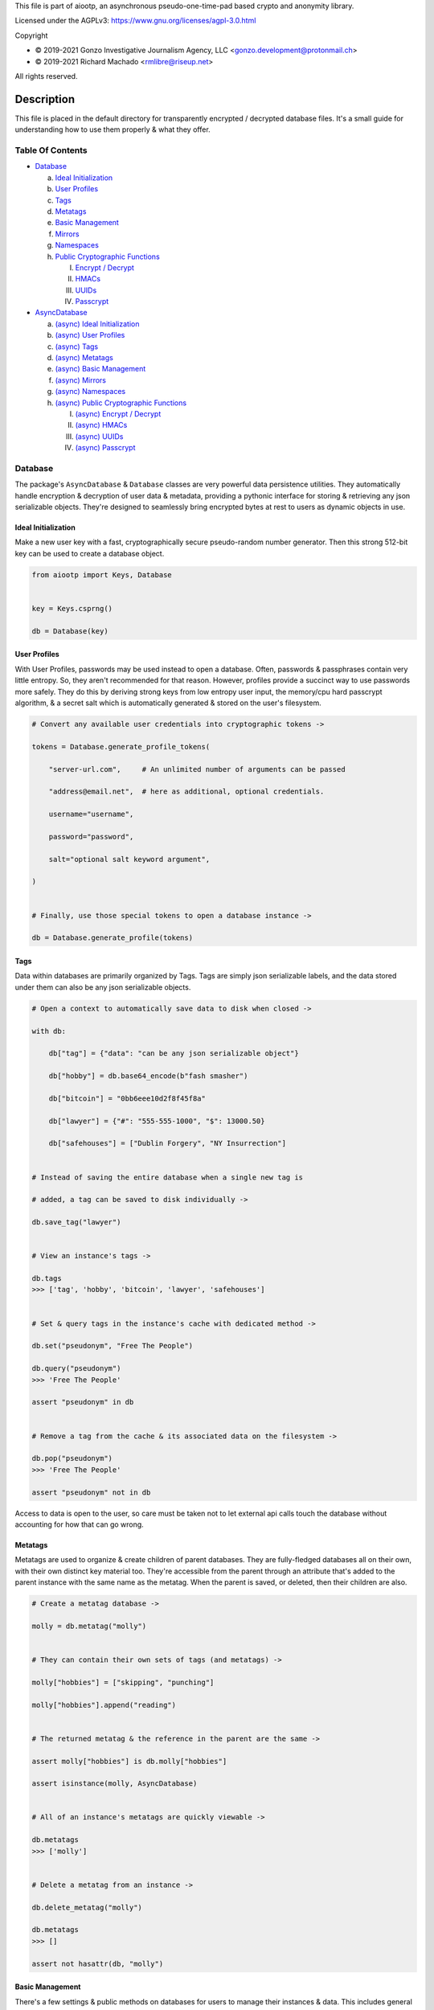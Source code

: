 This file is part of aiootp, an asynchronous pseudo-one-time-pad based crypto and anonymity library.

Licensed under the AGPLv3: https://www.gnu.org/licenses/agpl-3.0.html

Copyright

-  © 2019-2021 Gonzo Investigative Journalism Agency, LLC <gonzo.development@protonmail.ch>
-  © 2019-2021 Richard Machado <rmlibre@riseup.net>

All rights reserved.




Description
===========

This file is placed in the default directory for transparently encrypted / decrypted database files. It's a small guide for understanding how to use them properly & what they offer.




Table Of Contents
-----------------

- `Database`_

  a) `Ideal Initialization`_
  
  b) `User Profiles`_
  
  c) `Tags`_
  
  d) `Metatags`_
  
  e) `Basic Management`_
  
  f) `Mirrors`_
  
  g) `Namespaces`_
  
  h) `Public Cryptographic Functions`_

     I. `Encrypt / Decrypt`_
     
     II. `HMACs`_
     
     III. `UUIDs`_
     
     IV. `Passcrypt`_

- `AsyncDatabase`_

  a) `(async) Ideal Initialization`_
  
  b) `(async) User Profiles`_
  
  c) `(async) Tags`_
  
  d) `(async) Metatags`_
  
  e) `(async) Basic Management`_
  
  f) `(async) Mirrors`_
  
  g) `(async) Namespaces`_
  
  h) `(async) Public Cryptographic Functions`_
  
     I. `(async) Encrypt / Decrypt`_
     
     II. `(async) HMACs`_
     
     III. `(async) UUIDs`_
     
     IV. `(async) Passcrypt`_




_`Database`
-----------

The package's ``AsyncDatabase`` & ``Database`` classes are very powerful data persistence utilities. They automatically handle encryption & decryption of user data & metadata, providing a pythonic interface for storing & retrieving any json serializable objects. They're designed to seamlessly bring encrypted bytes at rest to users as dynamic objects in use.


_`Ideal Initialization`
^^^^^^^^^^^^^^^^^^^^^^^

Make a new user key with a fast, cryptographically secure pseudo-random number generator. Then this strong 512-bit key can be used to create a database object.

.. code-block:: python

    from aiootp import Keys, Database
    
    
    key = Keys.csprng()

    db = Database(key)
    

_`User Profiles`
^^^^^^^^^^^^^^^^

With User Profiles, passwords may be used instead to open a database. Often, passwords & passphrases contain very little entropy. So, they aren't recommended for that reason. However, profiles provide a succinct way to use passwords more safely. They do this by deriving strong keys from low entropy user input, the memory/cpu hard passcrypt algorithm, & a secret salt which is automatically generated & stored on the user's filesystem.

.. code-block:: python

    # Convert any available user credentials into cryptographic tokens ->

    tokens = Database.generate_profile_tokens(
    
        "server-url.com",     # An unlimited number of arguments can be passed
        
        "address@email.net",  # here as additional, optional credentials.
        
        username="username",
        
        password="password",
        
        salt="optional salt keyword argument",
        
    )


    # Finally, use those special tokens to open a database instance ->

    db = Database.generate_profile(tokens)


_`Tags`
^^^^^^^

Data within databases are primarily organized by Tags. Tags are simply json serializable labels, and the data stored under them can also be any json serializable objects.

.. code-block:: python

    # Open a context to automatically save data to disk when closed ->

    with db:
    
        db["tag"] = {"data": "can be any json serializable object"}
        
        db["hobby"] = db.base64_encode(b"fash smasher")
        
        db["bitcoin"] = "0bb6eee10d2f8f45f8a"
        
        db["lawyer"] = {"#": "555-555-1000", "$": 13000.50}
        
        db["safehouses"] = ["Dublin Forgery", "NY Insurrection"]


    # Instead of saving the entire database when a single new tag is 

    # added, a tag can be saved to disk individually ->

    db.save_tag("lawyer")


    # View an instance's tags ->

    db.tags
    >>> ['tag', 'hobby', 'bitcoin', 'lawyer', 'safehouses']


    # Set & query tags in the instance's cache with dedicated method ->

    db.set("pseudonym", "Free The People")

    db.query("pseudonym")
    >>> 'Free The People'

    assert "pseudonym" in db


    # Remove a tag from the cache & its associated data on the filesystem ->

    db.pop("pseudonym")
    >>> 'Free The People'

    assert "pseudonym" not in db

Access to data is open to the user, so care must be taken not to let external api calls touch the database without accounting for how that can go wrong.


_`Metatags`
^^^^^^^^^^^

Metatags are used to organize & create children of parent databases. They are fully-fledged databases all on their own, with their own distinct key material too. They're accessible from the parent through an attribute that's added to the parent instance with the same name as the metatag. When the parent is saved, or deleted, then their children are also.

.. code-block:: python

    # Create a metatag database ->

    molly = db.metatag("molly")


    # They can contain their own sets of tags (and metatags) ->
    
    molly["hobbies"] = ["skipping", "punching"]
    
    molly["hobbies"].append("reading")


    # The returned metatag & the reference in the parent are the same ->

    assert molly["hobbies"] is db.molly["hobbies"]
    
    assert isinstance(molly, AsyncDatabase)
    

    # All of an instance's metatags are quickly viewable ->

    db.metatags
    >>> ['molly']
    

    # Delete a metatag from an instance ->

    db.delete_metatag("molly")
    
    db.metatags
    >>> []
    
    assert not hasattr(db, "molly")


_`Basic Management`
^^^^^^^^^^^^^^^^^^^

There's a few settings & public methods on databases for users to manage their instances & data. This includes general utilities for saving & deleting databases to & from the filesystem, as well as fine-grained controls for how data is handled. 

.. code-block:: python

    # The directory attribute is set within the instance's __init__

    # using a keyword-only argument. It's the directory where the

    # instance will store all of its files.

    db.directory
    >>> PosixPath('site-packages/aiootp/aiootp/databases')
    
    
    # Write database changes to disk with transparent encryption ->
    
    db.save()


    # Entering the instance's context also saves data to disk ->

    with db:
    
        print("Saving to disk...")
    

    # Delete a database from the filesystem ->
    
    db.delete_database()
    
    
As databases grow in the number of tags, metatags & the size of data within, it may become desireable to load data from them as needed, instead of all at once during initialization. This can be done with the ``preload`` boolean keyword argument.

.. code-block:: python

    # Let's create some test values to show the impact preloading has ->

    with Database(key) as db:

        db["favorite_foods"] = ["justice", "community"]
    
        db.metatag("exercise_routines") 
    

    # This is how to toggle preloading off during initialization ->

    quick_db = Database(key, preload=False)
    
    
   # In synchronous databases, values can still be retrieved using

   # bracketed lookups since they're able to load from disk on demand ->

    with quick_db:
    
        quick_db["favorite_foods"]
        >>> ["justice", "community"]
    
    
        # Metatags need to be loaded manually, though ->
    
        quick_db.exercise_routines
        >>> AttributeError:
    
        quick_db.metatag("exercise_routines")
    
        assert type(quick_db.exercise_routines) == Database


_`Mirrors`
^^^^^^^^^^

Database mirrors allow users to make copies of all files within a database under new encryption keys. This is useful if users simply want to make backups, or if they'd like to update / change their database keys. 

.. code-block:: python

    # A unique login key / credentials are needed to create a new 

    # database ->
    
    new_key = Keys.csprng()
    
    new_db = Database(new_key)


    # Mirroring an existing database is done like this ->
    
    new_db.mirror_database(db)

    assert new_db["favorite_foods"] is db["favorite_foods"]


    # If the user is just updating their database keys, then the old

    # database should be deleted ->

    db.delete_database()


    # Now the new database can be saved to disk & given an appropriate 

    # name ->

    with new_db as db:

        pass


_`Namespaces`
^^^^^^^^^^^^^

Database Tags can be loaded into ``Namespace`` objects. This saves lots of time & cpu effort on lookups. This is because databases use cryptographic hashes of Tags to find their associtated data within themselves. This can be up to a couple thousand times slower than the dotted lookups on a ``Namespace`` object. This is a great way to load lots of encrypted values but then use them very efficiently in calculations.

.. code-block:: python

    # Loading a database's tags into a Namespace is done this way ->

    namespace = db.into_namespace()
    
    assert namespace.favorite_foods is db["favorite_foods"]


    # View all the Namespace's tags ->

    list(namespace.keys())
    >>> ["favorite_foods"]


    # View all the Namespace's values ->

    list(namespace.values())
    >>> [["justice", "community"]]


    # Namespace's yield their key & value pairs whien iterated over ->

    for tag, value in namespace:
    
        print(tag, value)
        
    >>> "favorite_foods" ["justice", "community"]


_`Public Cryptographic Functions`
^^^^^^^^^^^^^^^^^^^^^^^^^^^^^^^^^

Although databases handle encryption & decryption automatically, users may want to utilize their databases' keys to do custom cryptographic procedures manually. There are a few public functions available to users if they should want such functionality.


_`Encrypt / Decrypt`
********************

.. code-block:: python

    # Either json serializable or bytes-type data can be encrypted ->

    json_plaintext = {"some": "json data can go here"}
    
    bytes_plaintext = b"some bytes plaintext goes here"

    jciphertext = db.json_encrypt(json_plaintext)

    bciphertext = db.bytes_encrypt(bytes_plaintext)


    # Those values can just as easily be decrypted ->

    assert json_plaintext == db.json_decrypt(jciphertext)

    assert bytes_plaintext == db.bytes_decrypt(bciphertext)


    # Filenames may be added to classify ciphertexts. They also alter the 

    # key material used during encryption in such a way, that without the

    # correct filename, the data cannot be decrypted ->

    filename = "grocery list"

    groceries = ["carrots", "taytoes", "rice", "beans"]

    ciphertext = db.json_encrypt(groceries, filename=filename)

    assert groceries == db.json_decrypt(ciphertext, filename=filename)


    # Time-based expiration of ciphertexts is also available for all 

    # encrypted data this package produces ->

    from aiootp.asynchs import sleep


    sleep(6)

    db.json_decrypt(jciphertext, ttl=2)
    >>> TimeoutError: Timestamp expired by <4> seconds.

    db.bytes_decrypt(bciphertext, ttl=2)
    >>> TimeoutError: Timestamp expired by <4> seconds.


    # The number of seconds that are exceeded may be helpful to know. In

    # which case, this is how to retrieve that integer value ->

    try: 
    
        db.bytes_decrypt(bciphertext, ttl=2)

    except TimeoutError as error:

        seconds_expired_by = error.value


_`HMACs`
********

Besides encryption & decryption, databases can also be used to manually verify the authenticity of data with HMACs.

.. code-block:: python

    # Creating an HMAC of some data with a database is done this way ->

    data = "validate this data!"

    hmac = db.hmac(data)

    db.test_hmac(data, hmac=hmac)
    >>> True


    # Data that is not the same, or is altered, will be caught ->

    altered_data = "valiZate this data!"

    db.test_hmac(altered_data, hmac=hmac)
    >>> ValueError: "HMAC of the data stream isn't valid."
    

    # Any type of data can be run thorugh the function, it's the repr

    # of the data which is evaluated ->

    arbitrary_data = {"id": 1234, "payload": "message"}

    hmac = db.hmac(arbitrary_data)
    
    db.test_hmac(arbitrary_data, hmac=hmac)
    >>> True


    # Beware: Datatypes where order of values is not preserved may fail 

    # to validate even if they are functionally equivalent -> 

    order_swapped_data = {"payload": "message", "id": 1234}

    assert order_swapped_data == arbitrary_data
    
    db.test_hmac(order_swapped_data, hmac=hmac) 
    >>> ValueError: "HMAC of the data stream isn't valid."
    

_`UUIDs`
********

Instances can create special generator coroutines that are used to hash sensitive tags, or other data, into hexidecimal UUIDs of arbitrary size. These hashes are secured with the database instance's keys, & a salt value which is either passed in manually by the user, or if not, is automatically generated. The salt is available at the end of the coroutine's usage by calling for it to be returned & for the coroutine to be exited. 

.. code-block:: python

    # Organizing databases with metatags improves readability & safely 

    # isolates cryptographic domains, because metatags use their own

    # sets of keys. Their keys also can't be used to derive their 

    # parent's keys ->

    db.metatag("clients")


    # Choosing a category for the coroutine also separates domains ->
    
    email_uuids = db.clients.uuids("emails", size=24, salt=None)


    # Then a user can hash any values by sending them into the coroutine ->

    for email_address in ["brittany@email.com", "john.doe@email.net"]:
    
        hashed_tag = email_uuids(email_address)
        
        db.clients[hashed_tag] = "client account data"


    # Once finished hashing, the salt that was used can be retrieved ->
    
    db["clients salt"] = email_uuids.result(exit=True)


_`Passcrypt`
************

``Passcrypt`` is the package's Argon2id-like password-based key derivation function. It was designed to be resistant to time-memory tradeoffs & cache timing side-channel attacks. When passwords (or data in general) are processed through an instance's passcrypt method, then they're also protected by being hashed together with the database's keys.

.. code-block:: python

    # This is an example usage of the databases' passcrypt methods ->

    from getpass import getpass
    

    password = getpass("Enter password: ")

    salt = db.generate_salt()

    db.passcrypt(password, salt)
    >>> '''938db60e0deab983ed1eed5ca96980a0557f4a450fcac2ca16e45cc2c36ac0
    40669d30c7f55e3537658d6c91d24a5026a04e2dfe98c59574c02b782a194ccdc1'''


    # The difficulty settings for the algorithm can be controlled too ->

    settings = dict(
    
        kb=16*1024,  # This means 16MB of ram are used to create the hash

        cpu=7,  # This means 7 passes over the memory cache are done

        hardness=2048,  # This is the minimum # of columns in the cache
        
    )


    # They go into the method as keyword-only arguments, so we can use

    # the ** syntax ->

    password_hash = db.passcrypt(password, salt, **settings)


    #




_`AsyncDatabase`
----------------

The package's ``AsyncDatabase`` & ``Database`` classes are very powerful data persistence utilities. They automatically handle encryption & decryption of user data & metadata, providing a pythonic interface for storing & retrieving any json serializable objects. They're designed to seamlessly bring encrypted bytes at rest, to dynamic objects in use.


_`(async) Ideal Initialization`
^^^^^^^^^^^^^^^^^^^^^^^^^^^^^^^

Make a new user key with a fast, cryptographically secure pseudo-random number generator. Then this strong 512-bit key can be used to create a database object.

.. code-block:: python

    from aiootp import AsyncKeys, AsyncDatabase
    
    
    key = await AsyncKeys.acsprng()

    db = await AsyncDatabase(key)
    

_`(async) User Profiles`
^^^^^^^^^^^^^^^^^^^^^^^^

With User Profiles, passwords may be used instead to open a database. Often, passwords & passphrases contain very little entropy. So, they aren't recommended for that reason. However, profiles provide a succinct way to use passwords more safely. They do this by deriving strong keys from low entropy user input, the memory/cpu hard passcrypt algorithm, & a secret salt which is automatically generated & stored on the user's filesystem.

.. code-block:: python

    # Convert any available user credentials into cryptographic tokens ->

    tokens = await AsyncDatabase.agenerate_profile_tokens(
    
        "server-url.com",     # An unlimited number of arguments can be passed
        
        "address@email.net",  # here as additional, optional credentials.
        
        username="username",
        
        password="password",
        
        salt="optional salt keyword argument",
        
    )


    # Finally, use those special tokens to open a database instance ->

    db = await AsyncDatabase.agenerate_profile(tokens)


_`(async) Tags`
^^^^^^^^^^^^^^^

Data within databases are primarily organized by Tags. Tags are simply json serializable labels, and the data stored under them can also be any json serializable objects.

.. code-block:: python

    # Open a context to automatically save data to disk when closed ->

    async with db:
    
        db["tag"] = {"data": "can be any json serializable object"}
        
        db["hobby"] = await db.abase64_encode(b"fash smasher")
        
        db["bitcoin"] = "0bb6eee10d2f8f45f8a"
        
        db["lawyer"] = {"#": "555-555-1000", "$": 13000.50}
        
        db["safehouses"] = ["Dublin Forgery", "NY Insurrection"]


    # Instead of saving the entire database when a single new tag is 

    # added, a tag can be saved to disk individually ->

    await db.asave_tag("lawyer")


    # View an instance's tags ->

    db.tags
    >>> ['tag', 'hobby', 'bitcoin', 'lawyer', 'safehouses']


    # Set & query tags in the instance's cache with dedicated method ->

    await db.aset("pseudonym", "Free The People")

    await db.aquery("pseudonym")
    >>> 'Free The People'

    assert "pseudonym" in db


    # Remove a tag from the cache & its associated data on the filesystem ->

    await db.apop("pseudonym")
    >>> 'Free The People'

    assert "pseudonym" not in db

Access to data is open to the user, so care must be taken not to let external api calls touch the database without accounting for how that can go wrong.


_`(async) Metatags`
^^^^^^^^^^^^^^^^^^^

Metatags are used to organize & create children of parent databases. They are fully-fledged databases all on their own, with their own distinct key material too. They're accessible from the parent through an attribute that's added to the parent instance with the same name as the metatag. When the parent is saved, or deleted, then their children are also.

.. code-block:: python

    # Create a metatag database ->

    molly = await db.ametatag("molly")


    # They can contain their own sets of tags (and metatags) ->
    
    molly["hobbies"] = ["skipping", "punching"]
    
    molly["hobbies"].append("reading")


    # The returned metatag & the reference in the parent are the same ->

    assert molly["hobbies"] is db.molly["hobbies"]
    
    assert isinstance(molly, AsyncDatabase)
    

    # All of an instance's metatags are quickly viewable ->

    db.metatags
    >>> ['molly']
    

    # Delete a metatag from an instance ->

    await db.adelete_metatag("molly")
    
    db.metatags
    >>> []
    
    assert not hasattr(db, "molly")


_`(async) Basic Management`
^^^^^^^^^^^^^^^^^^^^^^^^^^^

There's a few settings & public methods on databases for users to manage their instances & data. This includes general utilities for saving & deleting databases to & from the filesystem, as well as fine-grained controls for how data is handled. 

.. code-block:: python

    # The directory attribute is set within the instance's __init__

    # using a keyword-only argument. It's the directory where the

    # instance will store all of its files.

    db.directory
    >>> PosixPath('site-packages/aiootp/aiootp/databases')
    
    
    # Write database changes to disk with transparent encryption ->
    
    await db.asave()


    # Entering the instance's context also saves data to disk ->

    async with db:
    
        print("Saving to disk...")
    

    # Delete a database from the filesystem ->
    
    await db.adelete_database()
    
    
As databases grow in the number of tags, metatags & the size of data within, it may become desireable to load data from them as needed, instead of all at once during initialization. This can be done with the ``preload`` boolean keyword argument.

.. code-block:: python

    # Let's create some test values to show the impact preloading has ->

    async with (await AsyncDatabase(key)) as db:

        db["favorite_foods"] = ["justice", "community"]
    
        await db.ametatag("exercise_routines") 
    

    # This is how to toggle preloading off during initialization ->

    quick_db = await AsyncDatabase(key, preload=False)
    
    
    # Now to retrieve elements from an async database, the ``aquery`` 

    # method must first be used to load a tag into the cache ->

    async with quick_db:
    
        quick_db["favorite_foods"]
        >>> None
    
        loaded_value = await quick_db.aquery("favorite_foods")
    
        assert loaded_value == ["justice", "community"]
    
        assert quick_db["favorite_foods"] == ["justice", "community"]
    
    
        # Metatags need to be loaded manually as well ->
    
        quick_db.exercise_routines
        >>> AttributeError:
    
        await quick_db.ametatag("exercise_routines")
    
        assert type(quick_db.exercise_routines) == AsyncDatabase


_`(async) Mirrors`
^^^^^^^^^^^^^^^^^^

Database mirrors allow users to make copies of all files within a database under new encryption keys. This is useful if users simply want to make backups, or if they'd like to update / change their database keys. 

.. code-block:: python

    # A unique login key / credentials are needed to create a new 

    # database ->
    
    new_key = await AsyncKeys.acsprng()
    
    new_db = await AsyncDatabase(new_key)


    # Mirroring an existing database is done like this ->
    
    await new_db.amirror_database(db)

    assert new_db["favorite_foods"] is db["favorite_foods"]


    # If the user is just updating their database keys, then the old

    # database should be deleted ->

    await db.adelete_database()


    # Now the new database can be saved to disk & given an appropriate 

    # name ->

    async with new_db as db:

        pass


_`(async) Namespaces`
^^^^^^^^^^^^^^^^^^^^^

Database Tags can be loaded into ``Namespace`` objects. This saves lots of time & cpu effort on lookups. This is because databases use cryptographic hashes of Tags to find their associtated data within themselves. This can be up to a couple thousand times slower than the dotted lookups on a ``Namespace`` object. This is a great way to load lots of encrypted values but then use them very efficiently in calculations.

.. code-block:: python

    # Loading a database's tags into a Namespace is done this way ->

    namespace = await db.ainto_namespace()
    
    assert namespace.favorite_foods is db["favorite_foods"]


    # View all the Namespace's tags ->

    list(namespace.keys())
    >>> ["favorite_foods"]


    # View all the Namespace's values ->

    list(namespace.values())
    >>> [["justice", "community"]]


    # Namespace's yield their key & value pairs whien iterated over ->

    for tag, value in namespace:
    
        print(tag, value)
        
    >>> "favorite_foods" ["justice", "community"]


_`(async) Public Cryptographic Functions`
^^^^^^^^^^^^^^^^^^^^^^^^^^^^^^^^^^^^^^^^^

Although databases handle encryption & decryption automatically, users may want to utilize their databases' keys to do custom cryptographic procedures manually. There are a few public functions available to users if they should want such functionality.


_`(async) Encrypt / Decrypt`
****************************

.. code-block:: python

    # Either json serializable or bytes-type data can be encrypted ->

    json_plaintext = {"some": "json data can go here"}
    
    bytes_plaintext = b"some bytes plaintext goes here"

    jciphertext = await db.ajson_encrypt(json_plaintext)

    bciphertext = await db.abytes_encrypt(bytes_plaintext)


    # Those values can just as easily be decrypted ->

    assert json_plaintext == await db.ajson_decrypt(jciphertext)

    assert bytes_plaintext == await db.abytes_decrypt(bciphertext)


    # Filenames may be added to classify ciphertexts. They also alter the 

    # key material used during encryption in such a way, that without the

    # correct filename, the data cannot be decrypted ->

    filename = "grocery list"

    groceries = ["carrots", "taytoes", "rice", "beans"]

    ciphertext = await db.ajson_encrypt(groceries, filename=filename)

    assert groceries == await db.ajson_decrypt(ciphertext, filename=filename)


    # Time-based expiration of ciphertexts is also available for all 

    # encrypted data this package produces ->

    from aiootp.asynchs import asleep


    await asleep(6)

    await db.ajson_decrypt(jciphertext, ttl=2)
    >>> TimeoutError: Timestamp expired by <4> seconds.

    await db.abytes_decrypt(bciphertext, ttl=2)
    >>> TimeoutError: Timestamp expired by <4> seconds.


    # The number of seconds that are exceeded may be helpful to know. In

    # which case, this is how to retrieve that integer value ->

    try: 
    
        await db.abytes_decrypt(bciphertext, ttl=2)

    except TimeoutError as error:

        seconds_expired_by = error.value


_`(async) HMACs`
****************

Besides encryption & decryption, databases can also be used to manually verify the authenticity of data with HMACs.

.. code-block:: python

    # Creating an HMAC of some data with a database is done this way ->

    data = "validate this data!"

    hmac = await db.ahmac(data)

    await db.atest_hmac(data, hmac=hmac)
    >>> True


    # Data that is not the same, or is altered, will be caught ->

    altered_data = "valiZate this data!"

    await db.atest_hmac(altered_data, hmac=hmac)
    >>> ValueError: "HMAC of the data stream isn't valid."
    

    # Any type of data can be run thorugh the function, it's the repr

    # of the data which is evaluated ->

    arbitrary_data = {"id": 1234, "payload": "message"}

    hmac = await db.ahmac(arbitrary_data)
    
    await db.atest_hmac(arbitrary_data, hmac=hmac)
    >>> True


    # Beware: Datatypes where order of values is not preserved may fail 

    # to validate even if they are functionally equivalent -> 

    order_swapped_data = {"payload": "message", "id": 1234}

    assert order_swapped_data == arbitrary_data
    
    await db.atest_hmac(order_swapped_data, hmac=hmac) 
    >>> ValueError: "HMAC of the data stream isn't valid."
    

_`(async) UUIDs`
****************

Instances can create special generator coroutines that are used to hash sensitive tags, or other data, into hexidecimal UUIDs of arbitrary size. These hashes are secured with the database instance's keys, & a salt value which is either passed in manually by the user, or if not, is automatically generated. The salt is available at the end of the coroutine's usage by calling for it to be returned & for the coroutine to be exited. 

.. code-block:: python

    # Organizing databases with metatags improves readability & safely 

    # isolates cryptographic domains, because metatags use their own

    # sets of keys. Their keys also can't be used to derive their 

    # parent's keys ->

    await db.ametatag("clients")


    # Choosing a category for the coroutine also separates domains ->
    
    email_uuids = await db.clients.auuids("emails", size=24, salt=None)


    # Then a user can hash any values by sending them into the coroutine ->

    for email_address in ["brittany@email.com", "john.doe@email.net"]:
    
        hashed_tag = await email_uuids(email_address)
        
        db.clients[hashed_tag] = "client account data"


    # Once finished hashing, the salt that was used can be retrieved ->
    
    db["clients salt"] = await email_uuids.aresult(exit=True)


_`(async) Passcrypt`
********************

``Passcrypt`` is the package's Argon2id-like password-based key derivation function. It was designed to be resistant to time-memory tradeoffs & cache timing side-channel attacks. When passwords (or data in general) are processed through an instance's passcrypt method, then they're also protected by being hashed together with the database's keys.

.. code-block:: python

    # This is an example usage of the databases' passcrypt methods ->

    from getpass import getpass
    

    password = getpass("Enter password: ")

    salt = await db.agenerate_salt()

    await db.apasscrypt(password, salt)
    >>> '''938db60e0deab983ed1eed5ca96980a0557f4a450fcac2ca16e45cc2c36ac0
    40669d30c7f55e3537658d6c91d24a5026a04e2dfe98c59574c02b782a194ccdc1'''


    # The difficulty settings for the algorithm can be controlled too ->

    settings = dict(
    
        kb=16*1024,  # This means 16MB of ram are used to create the hash

        cpu=7,  # This means 7 passes over the memory cache are done

        hardness=2048,  # This is the minimum # of columns in the cache
        
    )


    # They go into the method as keyword-only arguments, so we can use

    # the ** syntax ->

    password_hash = await db.apasscrypt(password, salt, **settings)


    #

